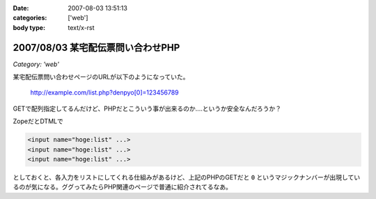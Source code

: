 :date: 2007-08-03 13:51:13
:categories: ['web']
:body type: text/x-rst

==================================
2007/08/03 某宅配伝票問い合わせPHP
==================================

*Category: 'web'*

某宅配伝票問い合わせページのURLが以下のようになっていた。

  http://example.com/list.php?denpyo[0]=123456789

GETで配列指定してるんだけど、PHPだとこういう事が出来るのか‥‥というか安全なんだろうか？

ZopeだとDTMLで

.. code-block:: xml

  <input name="hoge:list" ...>
  <input name="hoge:list" ...>
  <input name="hoge:list" ...>

としておくと、各入力をリストにしてくれる仕組みがあるけど、上記のPHPのGETだと ``0`` というマジックナンバーが出現しているのが気になる。ググってみたらPHP関連のページで普通に紹介されてるなあ。


.. :extend type: text/html
.. :extend:

